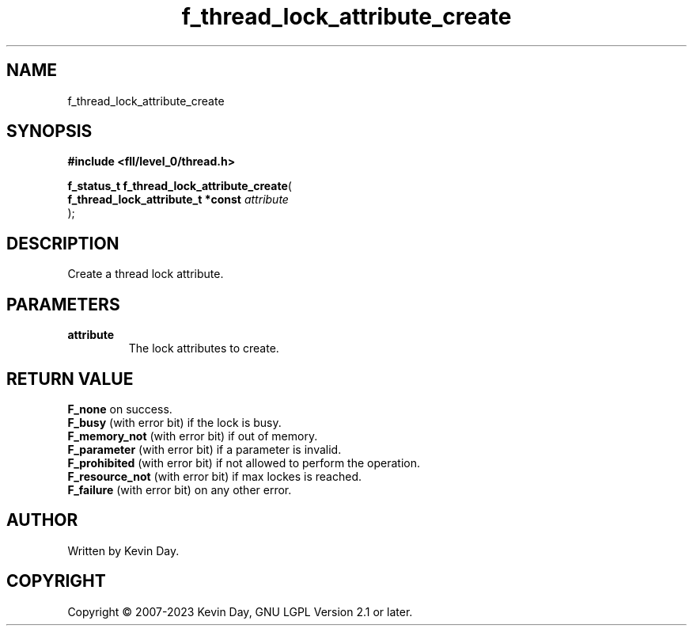 .TH f_thread_lock_attribute_create "3" "July 2023" "FLL - Featureless Linux Library 0.6.8" "Library Functions"
.SH "NAME"
f_thread_lock_attribute_create
.SH SYNOPSIS
.nf
.B #include <fll/level_0/thread.h>
.sp
\fBf_status_t f_thread_lock_attribute_create\fP(
    \fBf_thread_lock_attribute_t *const \fP\fIattribute\fP
);
.fi
.SH DESCRIPTION
.PP
Create a thread lock attribute.
.SH PARAMETERS
.TP
.B attribute
The lock attributes to create.

.SH RETURN VALUE
.PP
\fBF_none\fP on success.
.br
\fBF_busy\fP (with error bit) if the lock is busy.
.br
\fBF_memory_not\fP (with error bit) if out of memory.
.br
\fBF_parameter\fP (with error bit) if a parameter is invalid.
.br
\fBF_prohibited\fP (with error bit) if not allowed to perform the operation.
.br
\fBF_resource_not\fP (with error bit) if max lockes is reached.
.br
\fBF_failure\fP (with error bit) on any other error.
.SH AUTHOR
Written by Kevin Day.
.SH COPYRIGHT
.PP
Copyright \(co 2007-2023 Kevin Day, GNU LGPL Version 2.1 or later.
